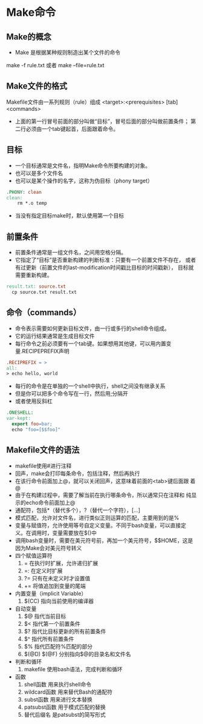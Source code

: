 * Make命令
** Make的概念
   - Make 是根据某种规则制造出某个文件的命令
   make -f rule.txt
   或者
   make --file=rule.txt
** Make文件的格式
   Makefile文件由一系列规则（rule）组成
   <target>:<prerequisites>
   [tab]<commands>
   - 上面的第一行冒号前面的部分叫做“目标”，冒号后面的部分叫做前置条件；
     第二行必须由一个tab键起首，后面跟着命令。
** 目标
   - 一个目标通常是文件名，指明Make命令所要构建的对象。
   - 也可以是多个文件名
   - 也可以是某个操作的名字，这称为伪目标（phony target）
#+begin_src makefile
  .PHONY: clean
  clean:
	  rm *.o temp
#+end_src
   - 当没有指定目标make时，默认使用第一个目标
** 前置条件
   - 前置条件通常是一组文件名，之间用空格分隔。
   - 它指定了“目标”是否重新构建的判断标准：只要有一个前置文件不存在，
     或者有过更新（前置文件的last-modification时间戳比目标的时间戳新），
     目标就需要重新构建。
#+begin_src makefile
  result.txt: source.txt
	cp source.txt result.txt
#+end_src
** 命令（commands）
   - 命令表示需要如何更新目标文件，由一行或多行的shell命令组成。
   - 它的运行结果通常是生成目标文件
   - 每行命令之前必须要有一个tab键。如果想用其他键，可以用内置变
     量.RECIPEPREFIX声明
#+begin_src makefile
  .RECIPREFIX = >
  all:
  > echo hello, world
#+end_src
   - 每行的命令是在单独的一个shell中执行，shell之间没有继承关系
   - 但是你可以把多个命令写在一行，然后用;分隔开
   - 或者使用反斜杠\在换行符前转义
#+begin_src makefile
    .ONESHELL:
    var-kept:
	  export foo=bar;
	  echo "foo=[$$foo]"
#+end_src
** Makefile文件的语法
   - makefile使用#进行注释
   - 回声，make会打印每条命令，包括注释，然后再执行
   - 在该行命令前面加上@，就可以关闭回声，这意味着前面的<tab>键后面跟
     着@
   - 由于在构建过程中，需要了解当前在执行哪条命令，所以通常只在注释和
     纯显示的echo命令前面加上@
   - 通配符，包括*（替代多个），?（替代一个字符），[...]
   - 模式匹配，允许对文件名，进行类似正则运算的匹配，主要用到的是%
   - 变量与赋值符，允许使用等号自定义变量。不同于bash变量，可以直接定
     义。在调用时，变量需要放在$()中
   - 调用bash变量时，需要在美元符号前，再加一个美元符号，$$HOME，这是
     因为Make会对美元符号转义
   - 四个赋值运算符
     1. = 在执行时扩展，允许递归扩展
     2. =: 在定义时扩展
     3. ?= 只有在未定义时才设置值
     4. += 将值追加到变量的尾端
   - 内置变量（implicit Variable）
     1. $(CC) 指向当前使用的编译器
   - 自动变量
     1. $@ 指代当前目标
     2. $< 指代第一个前置条件
     3. $? 指代比目标更新的所有前置条件
     4. $^ 指代所有前置条件
     5. $% 指代匹配符%匹配的部分
     6. $(@D) $(@F) 分别指向$@的目录名和文件名
   - 判断和循环
     1. makefile 使用bash语法，完成判断和循环
   - 函数
     1. shell函数 用来执行shell命令
     2. wildcard函数 用来替代Bash的通配符
     3. subst函数 用来进行文本替换
     4. patsubst函数 用于模式匹配的替换
     5. 替代后缀名 是patsubst的简写形式
     
